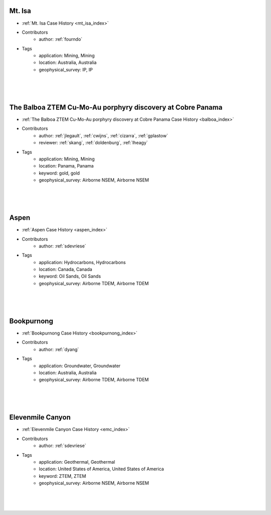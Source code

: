 

.. --------------------------------- ..
..                                   ..
..    THIS FILE IS AUTO GENEREATED   ..
..                                   ..
..    autodoc.py                     ..
..                                   ..
.. --------------------------------- ..





Mt. Isa
^^^^^^^

.. image:: ./mt_isa/images/MtIsa_Cover.png
    :alt: mt_isa
    :width: 260
    :align: right

- :ref:`Mt. Isa Case History <mt_isa_index>`


- Contributors
    - author: :ref:`fourndo`


- Tags
    - application: Mining, Mining
    - location: Australia, Australia
    - geophysical_survey: IP, IP

|
|
|



        

The Balboa ZTEM Cu-Mo-Au porphyry discovery at Cobre Panama
^^^^^^^^^^^^^^^^^^^^^^^^^^^^^^^^^^^^^^^^^^^^^^^^^^^^^^^^^^^

.. image:: ./balboa/images/bboa_thumbnail.png
    :alt: balboa
    :width: 260
    :align: right

- :ref:`The Balboa ZTEM Cu-Mo-Au porphyry discovery at Cobre Panama Case History <balboa_index>`


- Contributors
    - author: :ref:`jlegault`, :ref:`cwijns`, :ref:`cizarra`, :ref:`gplastow`
    - reviewer: :ref:`skang`, :ref:`doldenburg`, :ref:`lheagy`


- Tags
    - application: Mining, Mining
    - location: Panama, Panama
    - keyword: gold, gold
    - geophysical_survey: Airborne NSEM, Airborne NSEM

|
|
|



        

Aspen
^^^^^

.. image:: ./aspen/images/FormationMM.png
    :alt: aspen
    :width: 260
    :align: right

- :ref:`Aspen Case History <aspen_index>`


- Contributors
    - author: :ref:`sdevriese`


- Tags
    - application: Hydrocarbons, Hydrocarbons
    - location: Canada, Canada
    - keyword: Oil Sands, Oil Sands
    - geophysical_survey: Airborne TDEM, Airborne TDEM

|
|
|



        

Bookpurnong
^^^^^^^^^^^

.. image:: ./bookpurnong/images/booky-hydro.jpg
    :alt: bookpurnong
    :width: 260
    :align: right

- :ref:`Bookpurnong Case History <bookpurnong_index>`


- Contributors
    - author: :ref:`dyang`


- Tags
    - application: Groundwater, Groundwater
    - location: Australia, Australia
    - geophysical_survey: Airborne TDEM, Airborne TDEM

|
|
|



        

Elevenmile Canyon
^^^^^^^^^^^^^^^^^

.. image:: ./emc/images/geothermal.png
    :alt: emc
    :width: 260
    :align: right

- :ref:`Elevenmile Canyon Case History <emc_index>`


- Contributors
    - author: :ref:`sdevriese`


- Tags
    - application: Geothermal, Geothermal
    - location: United States of America, United States of America
    - keyword: ZTEM, ZTEM
    - geophysical_survey: Airborne NSEM, Airborne NSEM

|
|
|



        
